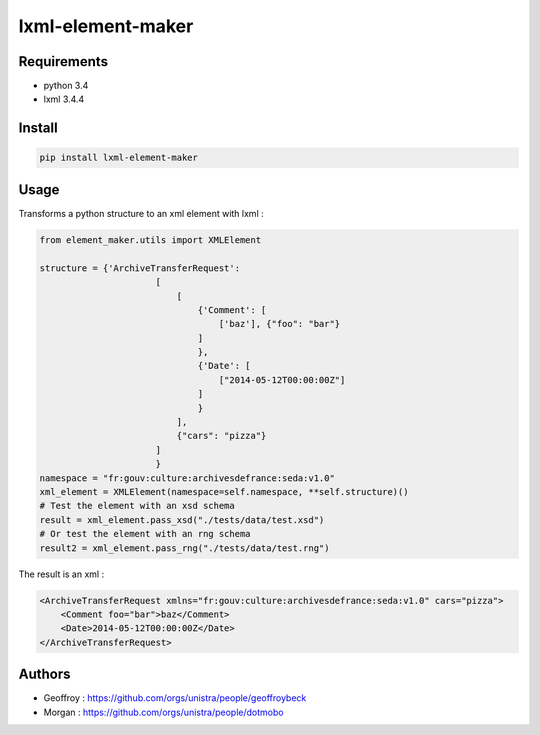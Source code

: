 lxml-element-maker
==================

Requirements
------------

* python 3.4
* lxml 3.4.4

Install
-------

.. code:: bash

    pip install lxml-element-maker

Usage
-----

Transforms a python structure to an xml element with lxml :

.. code:: python

    from element_maker.utils import XMLElement

    structure = {'ArchiveTransferRequest':
                          [
                              [
                                  {'Comment': [
                                      ['baz'], {"foo": "bar"}
                                  ]
                                  },
                                  {'Date': [
                                      ["2014-05-12T00:00:00Z"]
                                  ]
                                  }
                              ],
                              {"cars": "pizza"}
                          ]
                          }
    namespace = "fr:gouv:culture:archivesdefrance:seda:v1.0"
    xml_element = XMLElement(namespace=self.namespace, **self.structure)()
    # Test the element with an xsd schema
    result = xml_element.pass_xsd("./tests/data/test.xsd")
    # Or test the element with an rng schema
    result2 = xml_element.pass_rng("./tests/data/test.rng")

The result is an xml :

.. code:: xml

    <ArchiveTransferRequest xmlns="fr:gouv:culture:archivesdefrance:seda:v1.0" cars="pizza">
        <Comment foo="bar">baz</Comment>
        <Date>2014-05-12T00:00:00Z</Date>
    </ArchiveTransferRequest>


Authors
-------

* Geoffroy : https://github.com/orgs/unistra/people/geoffroybeck
* Morgan : https://github.com/orgs/unistra/people/dotmobo



